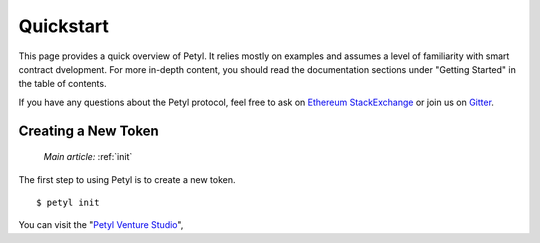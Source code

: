 
==========
Quickstart
==========

This page provides a quick overview of Petyl. It relies mostly on examples and assumes a level of familiarity with smart contract dvelopment. 
For more in-depth content, you should read the documentation sections under "Getting Started" in the table of contents.

If you have any questions about the Petyl protocol, feel free to ask on `Ethereum StackExchange <https://ethereum.stackexchange.com/>`_ or join us on `Gitter <https://gitter.im/petyl/community>`_.

Creating a New Token
====================

    `Main article:` :ref:`init`

The first step to using Petyl is to create a new token.

::

    $ petyl init

You can visit the "`Petyl Venture Studio <https://petyl.com>`_", 
